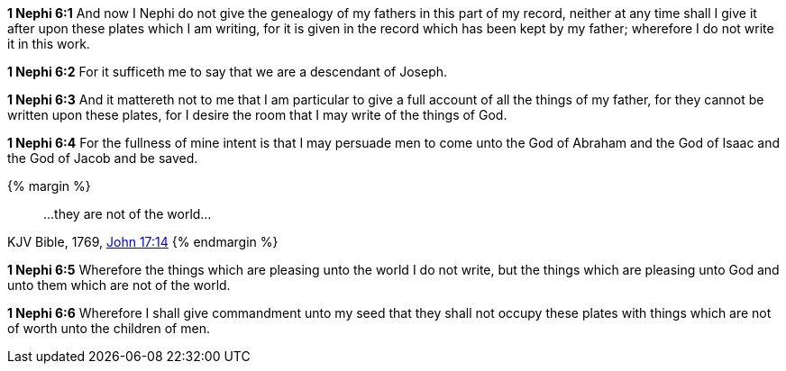 *1 Nephi 6:1* And now I Nephi do not give the genealogy of my fathers in this part of my record, neither at any time shall I give it after upon these plates which I am writing, for it is given in the record which has been kept by my father; wherefore I do not write it in this work.

*1 Nephi 6:2* For it sufficeth me to say that we are a descendant of Joseph.

*1 Nephi 6:3* And it mattereth not to me that I am particular to give a full account of all the things of my father, for they cannot be written upon these plates, for I desire the room that I may write of the things of God.

*1 Nephi 6:4* For the fullness of mine intent is that I may persuade men to come unto the God of Abraham and the God of Isaac and the God of Jacob and be saved.

{% margin %}
____
...they are not of the world...
____
[small]#KJV Bible, 1769, http://www.kingjamesbibleonline.org/John-Chapter-17/[John 17:14]#
{% endmargin %}

*1 Nephi 6:5* Wherefore the things which are pleasing unto the world I do not write, but the things which are pleasing unto God and unto them [highlight-orange]#which are not of the world.#

*1 Nephi 6:6* Wherefore I shall give commandment unto my seed that they shall not occupy these plates with things which are not of worth unto the children of men.

